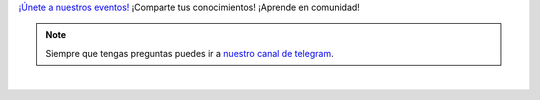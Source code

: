 .. title: Calendario
.. template: pagina.tmpl

`¡Únete a nuestros eventos! <eventos_>`__
¡Comparte tus conocimientos! ¡Aprende en comunidad!

.. note::
   Siempre que tengas preguntas puedes ir a `nuestro canal de telegram <telegram_>`__.

.. _eventos: https://calendar.google.com/calendar/r?cid=i4526uvo812srmfgmg9a423g94@group.calendar.google.com

.. _telegram: https://t.me/pythonecuador

.. raw:: html

   <style>
     .calendar-responsive
     {
       padding-bottom: 56.25%;
       height: 0;
       position: relative;
       padding-top: 30px;
       overflow: hidden;
     }

     .calendar-responsive iframe,
     .calendar-responsive object,
     .calendar-responsive embed
     {
       position:absolute;
       left: 0;
       top: 0;
       width: 100%;
       height: 100%;
     }
   </style>

   <div class="text-center calendar-responsive">
      <iframe src="https://calendar.google.com/calendar/embed?height=600&amp;wkst=1&amp;bgcolor=%23ffffff&amp;ctz=America%2FGuayaquil&amp;src=aTQ1MjZ1dm84MTJzcm1mZ21nOWE0MjNnOTRAZ3JvdXAuY2FsZW5kYXIuZ29vZ2xlLmNvbQ&amp;color=%23795548"
         style="border: 0"
         width="800"
         height="600"
         frameborder="0"
         scrolling="no">
      </iframe>
   </div>

|
